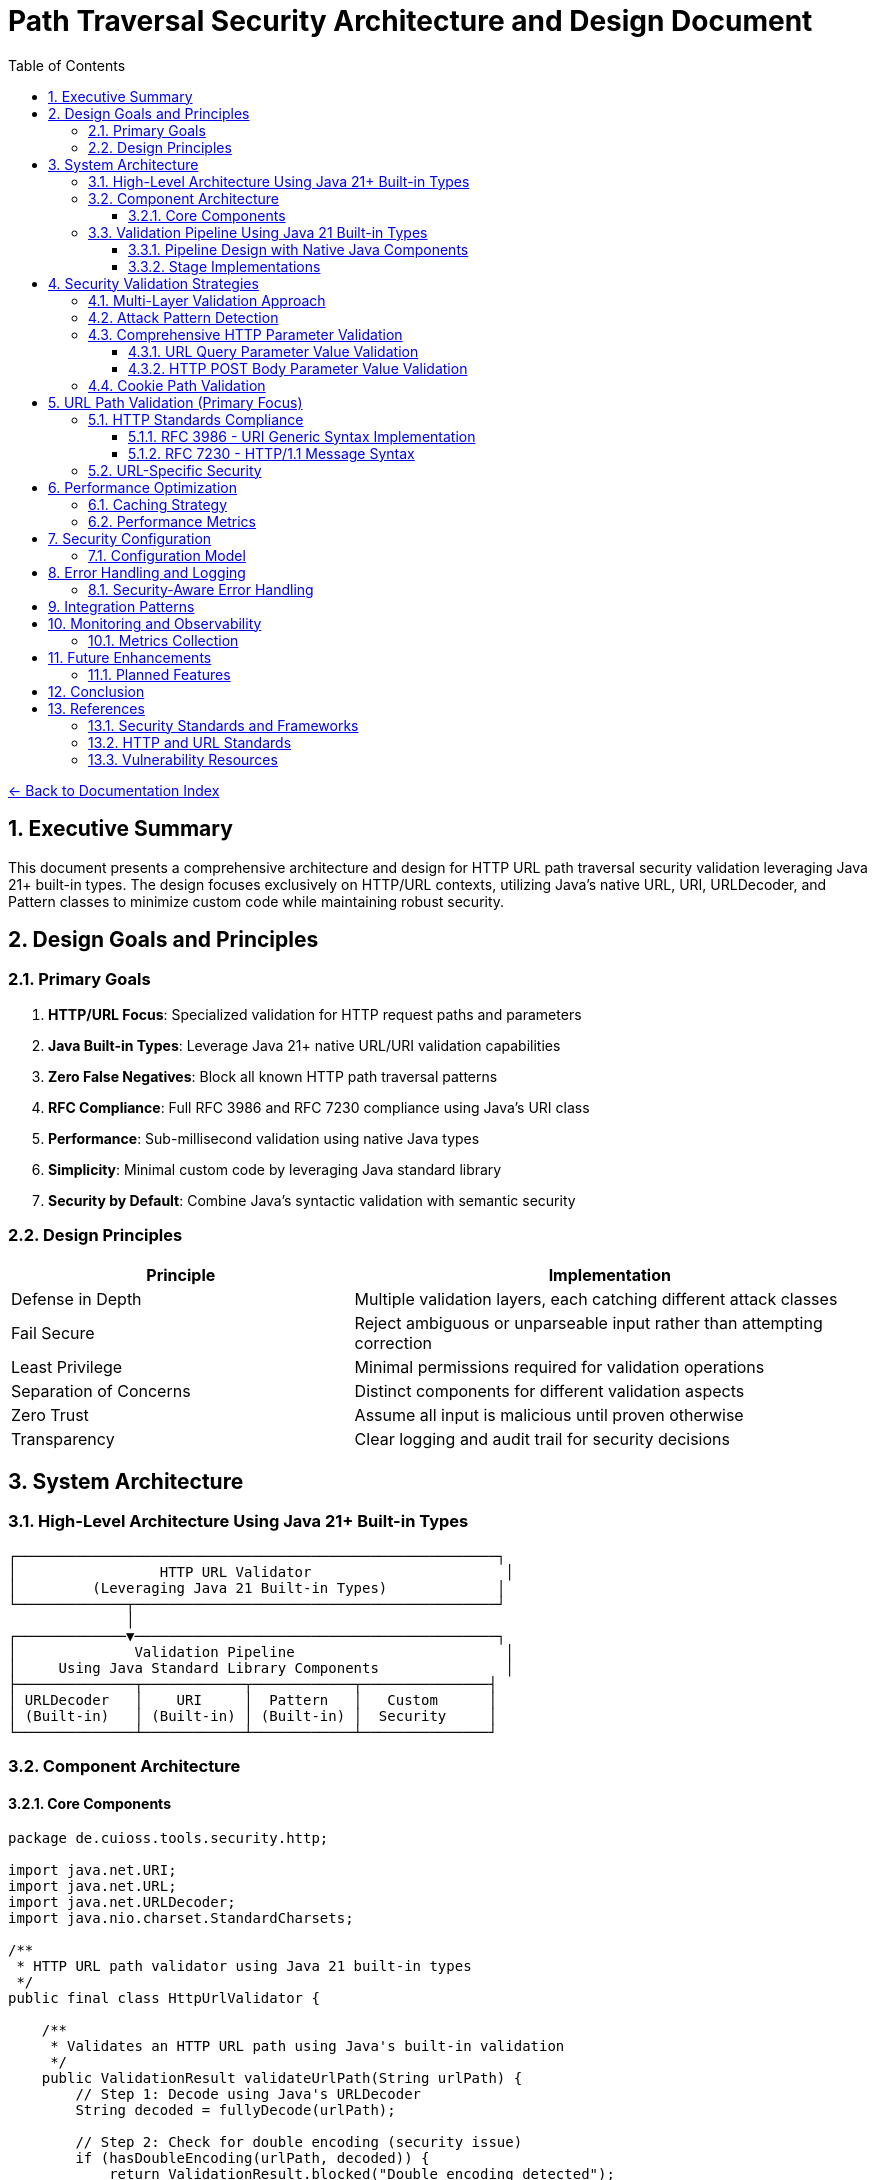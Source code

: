 = Path Traversal Security Architecture and Design Document
:toc: left
:toclevels: 3
:sectnums:
:icons: font

link:README.adoc[← Back to Documentation Index]

== Executive Summary

This document presents a comprehensive architecture and design for HTTP URL path traversal security validation leveraging Java 21+ built-in types. The design focuses exclusively on HTTP/URL contexts, utilizing Java's native URL, URI, URLDecoder, and Pattern classes to minimize custom code while maintaining robust security.

== Design Goals and Principles

=== Primary Goals

1. **HTTP/URL Focus**: Specialized validation for HTTP request paths and parameters
2. **Java Built-in Types**: Leverage Java 21+ native URL/URI validation capabilities
3. **Zero False Negatives**: Block all known HTTP path traversal patterns
4. **RFC Compliance**: Full RFC 3986 and RFC 7230 compliance using Java's URI class
5. **Performance**: Sub-millisecond validation using native Java types
6. **Simplicity**: Minimal custom code by leveraging Java standard library
7. **Security by Default**: Combine Java's syntactic validation with semantic security

=== Design Principles

[cols="2,3"]
|===
|Principle |Implementation

|Defense in Depth
|Multiple validation layers, each catching different attack classes

|Fail Secure
|Reject ambiguous or unparseable input rather than attempting correction

|Least Privilege
|Minimal permissions required for validation operations

|Separation of Concerns
|Distinct components for different validation aspects

|Zero Trust
|Assume all input is malicious until proven otherwise

|Transparency
|Clear logging and audit trail for security decisions

|===

== System Architecture

=== High-Level Architecture Using Java 21+ Built-in Types

```
┌─────────────────────────────────────────────────────────┐
│                 HTTP URL Validator                       │
│         (Leveraging Java 21 Built-in Types)             │
└─────────────┬───────────────────────────────────────────┘
              │
┌─────────────▼───────────────────────────────────────────┐
│              Validation Pipeline                         │
│     Using Java Standard Library Components               │
├──────────────┬────────────┬────────────┬───────────────┤
│ URLDecoder   │    URI     │  Pattern   │   Custom      │
│ (Built-in)   │ (Built-in) │ (Built-in) │  Security     │
└──────────────┴────────────┴────────────┴───────────────┘
```

=== Component Architecture

==== Core Components

```java
package de.cuioss.tools.security.http;

import java.net.URI;
import java.net.URL;
import java.net.URLDecoder;
import java.nio.charset.StandardCharsets;

/**
 * HTTP URL path validator using Java 21 built-in types
 */
public final class HttpUrlValidator {
    
    /**
     * Validates an HTTP URL path using Java's built-in validation
     */
    public ValidationResult validateUrlPath(String urlPath) {
        // Step 1: Decode using Java's URLDecoder
        String decoded = fullyDecode(urlPath);
        
        // Step 2: Check for double encoding (security issue)
        if (hasDoubleEncoding(urlPath, decoded)) {
            return ValidationResult.blocked("Double encoding detected");
        }
        
        // Step 3: Use Java's URI for RFC 3986 validation and normalization
        try {
            URI uri = new URI(null, null, decoded, null);
            String normalized = uri.normalize().getPath();
            
            // Step 4: Check if normalization revealed traversal
            if (normalized != null && !normalized.equals(decoded)) {
                if (normalized.contains("..")) {
                    return ValidationResult.blocked("Path traversal detected after normalization");
                }
            }
            
            // Step 5: Use Java 21 pattern matching for additional checks
            return switch (decoded) {
                case String s when s.contains("..") -> 
                    ValidationResult.blocked("Direct traversal pattern");
                case String s when s.contains("./") -> 
                    ValidationResult.blocked("Current directory reference");
                case String s when s.contains("//") -> 
                    ValidationResult.blocked("Double slash pattern");
                case String s when s.matches(".*[\\x00-\\x1f].*") -> 
                    ValidationResult.blocked("Control characters detected");
                default -> ValidationResult.allowed();
            };
            
        } catch (URISyntaxException e) {
            return ValidationResult.blocked("Invalid URI syntax: " + e.getMessage());
        }
    }
    
    private String fullyDecode(String input) {
        String decoded = input;
        String previous;
        int iterations = 0;
        
        do {
            previous = decoded;
            try {
                decoded = URLDecoder.decode(decoded, StandardCharsets.UTF_8);
            } catch (IllegalArgumentException e) {
                // Invalid encoding, return current state
                break;
            }
            iterations++;
        } while (!decoded.equals(previous) && iterations < 10);
        
        return decoded;
    }
    
    private boolean hasDoubleEncoding(String original, String decoded) {
        try {
            String doubleDecoded = URLDecoder.decode(decoded, StandardCharsets.UTF_8);
            return !decoded.equals(doubleDecoded);
        } catch (IllegalArgumentException e) {
            return false;
        }
    }
}
```

=== Validation Pipeline Using Java 21 Built-in Types

==== Pipeline Design with Native Java Components

```java
import java.net.URI;
import java.net.URLDecoder;
import java.nio.charset.StandardCharsets;
import java.util.regex.Pattern;

/**
 * HTTP validation pipeline leveraging Java 21 features
 */
public class HttpValidationPipeline {
    
    // Java 21 Pattern for attack detection
    private static final Pattern TRAVERSAL_PATTERN = Pattern.compile(
        "(\\.\\./)|(%2e%2e%2f)|(%252e%252e%252f)|(\\.\\.\\\\)|" +
        "(%5c%2e%2e%5c)|(%255c%252e%252e%255c)",
        Pattern.CASE_INSENSITIVE
    );
    
    public sealed interface ValidationResult 
        permits ValidationResult.Allowed, ValidationResult.Blocked {
        
        record Allowed() implements ValidationResult {}
        record Blocked(String reason) implements ValidationResult {}
    }
    
    public ValidationResult validate(String urlPath) {
        // Stage 1: URL Decoding with Java's URLDecoder
        var decoded = decodeUrl(urlPath);
        if (decoded.isBlocked()) return decoded;
        
        // Stage 2: URI Normalization with Java's URI class
        var normalized = normalizeUri(decoded.value());
        if (normalized.isBlocked()) return normalized;
        
        // Stage 3: Pattern-based validation using Java regex
        var validated = validatePatterns(normalized.value());
        if (validated.isBlocked()) return validated;
        
        // Stage 4: Semantic validation
        return validateSemantics(validated.value());
    }
    
    private DecodingResult decodeUrl(String input) {
        try {
            String decoded = URLDecoder.decode(input, StandardCharsets.UTF_8);
            
            // Check for double encoding
            String doubleDecoded = URLDecoder.decode(decoded, StandardCharsets.UTF_8);
            if (!decoded.equals(doubleDecoded)) {
                return new DecodingResult.Failed("Double encoding detected");
            }
            
            return new DecodingResult.Success(decoded);
        } catch (IllegalArgumentException e) {
            return new DecodingResult.Failed("Invalid URL encoding");
        }
    }
    
    private NormalizationResult normalizeUri(String path) {
        try {
            URI uri = new URI(null, null, path, null);
            String normalized = uri.normalize().getPath();
            
            if (normalized == null) {
                return new NormalizationResult.Failed("Invalid path");
            }
            
            // Check if normalization changed the path (potential traversal)
            if (!normalized.equals(path) && normalized.contains("..")) {
                return new NormalizationResult.Failed("Path traversal via normalization");
            }
            
            return new NormalizationResult.Success(normalized);
        } catch (URISyntaxException e) {
            return new NormalizationResult.Failed("Invalid URI syntax");
        }
    }
    
    private ValidationResult validatePatterns(String path) {
        if (TRAVERSAL_PATTERN.matcher(path).find()) {
            return new ValidationResult.Blocked("Traversal pattern detected");
        }
        return new ValidationResult.Allowed();
    }
    
    private ValidationResult validateSemantics(String path) {
        // Java 21 pattern matching switch
        return switch (path) {
            case String s when s.startsWith("/admin") -> 
                new ValidationResult.Blocked("Admin path access denied");
            case String s when s.contains("WEB-INF") -> 
                new ValidationResult.Blocked("Protected directory access");
            case String s when s.contains("META-INF") -> 
                new ValidationResult.Blocked("Protected directory access");
            default -> new ValidationResult.Allowed();
        };
    }
    
    // Java 21 sealed classes for type-safe results
    private sealed interface DecodingResult {
        record Success(String value) implements DecodingResult {
            ValidationResult.Blocked isBlocked() { return null; }
        }
        record Failed(String reason) implements DecodingResult {
            ValidationResult.Blocked isBlocked() { 
                return new ValidationResult.Blocked(reason); 
            }
        }
    }
    
    private sealed interface NormalizationResult {
        record Success(String value) implements NormalizationResult {
            ValidationResult.Blocked isBlocked() { return null; }
        }
        record Failed(String reason) implements NormalizationResult {
            ValidationResult.Blocked isBlocked() { 
                return new ValidationResult.Blocked(reason); 
            }
        }
    }
}
```

==== Stage Implementations

```java
/**
 * Decoding stage - handles all encoding schemes
 */
public class DecodingStage implements ValidationStage {
    
    private final List<Decoder> decoders = Arrays.asList(
        new URLDecoder(),
        new UnicodeDecoder(),
        new HTMLEntityDecoder(),
        new Base64Decoder(),
        new DoubleEncodingDecoder()
    );
    
    @Override
    public StageResult process(ValidationData data) {
        String path = data.getPath();
        
        for (Decoder decoder : decoders) {
            if (decoder.canDecode(path)) {
                path = decoder.decode(path);
                data.addDecodingStep(decoder.getName());
            }
        }
        
        // Check for remaining encoding
        if (hasRemainingEncoding(path)) {
            return StageResult.blocked("Undecodeable content detected");
        }
        
        return StageResult.proceed(data.withPath(path));
    }
}

/**
 * Normalization stage - platform-aware path normalization
 */
public class NormalizationStage implements ValidationStage {
    
    @Override
    public StageResult process(ValidationData data) {
        String normalized = normalizePath(data.getPath(), data.getPlatform());
        
        // Detect normalization bypass attempts
        if (isNormalizationBypass(data.getPath(), normalized)) {
            return StageResult.blocked("Normalization bypass detected");
        }
        
        return StageResult.proceed(data.withPath(normalized));
    }
    
    private String normalizePath(String path, Platform platform) {
        // Platform-specific normalization
        return platform.getNormalizer().normalize(path);
    }
}
```

== Security Validation Strategies

=== Multi-Layer Validation Approach

```java
public class ValidationEngine {
    
    private final List<Validator> validators = Arrays.asList(
        new BlacklistValidator(),      // Known attack patterns
        new WhitelistValidator(),      // Allowed patterns only
        new ContainmentValidator(),    // Path containment checks
        new CanonicalValidator(),      // Canonical path validation
        new SemanticValidator()        // Context-aware validation
    );
    
    public ValidationResult validate(ValidationContext context) {
        for (Validator validator : validators) {
            if (validator.appliesTo(context)) {
                ValidationResult result = validator.validate(context);
                if (result.isBlocked()) {
                    return result;
                }
            }
        }
        return ValidationResult.allowed();
    }
}
```

=== Attack Pattern Detection

```java
public class AttackPatternDetector {
    
    private final PatternMatcher patterns;
    
    public AttackPatternDetector() {
        this.patterns = new PatternMatcher();
        loadCVEPatterns();
        loadOWASPPatterns();
        loadCustomPatterns();
    }
    
    public boolean detectAttack(String path) {
        // Direct pattern matching
        if (patterns.matches(path)) {
            return true;
        }
        
        // Semantic analysis
        if (hasTraversalSemantics(path)) {
            return true;
        }
        
        // Anomaly detection
        if (isAnomalous(path)) {
            return true;
        }
        
        return false;
    }
    
    private void loadCVEPatterns() {
        // Load patterns from CVE database
        patterns.addPattern("CVE-2021-29425", "//../*");
        patterns.addPattern("CVE-2023-32235", "*%2F..%2F..%2F*");
        patterns.addPattern("CVE-2023-50164", "../../WEB-INF/*");
        // ... more CVE patterns
    }
}
```


=== Comprehensive HTTP Parameter Validation

==== URL Query Parameter Value Validation

```java
public class URLParameterValueValidator {
    
    // RFC 3986 query component validation with comprehensive checks
    public ValidationResult validateQueryParameter(String name, String value) {
        // 1. Validate parameter name (RFC 7230 token)
        if (!isValidParameterName(name)) {
            return ValidationResult.blocked("Invalid parameter name: " + name);
        }
        
        // 2. Check raw value for suspicious patterns before decoding
        if (hasDoubleEncoding(value)) {
            return ValidationResult.blocked("Double encoding detected in: " + name);
        }
        
        // 3. Fully decode the parameter value
        String decoded = fullyDecode(value);
        
        // 4. Validate based on parameter context
        if (isURLParameter(name)) {
            return validateURLValue(name, decoded);
        } else if (isNumericParameter(name)) {
            return validateNumericValue(name, decoded);
        }
        
        // 5. Generic validation for all parameters
        return validateGenericValue(name, decoded);
    }
    
    private ValidationResult validateGenericValue(String name, String value) {
        // Path traversal patterns
        if (containsPathTraversal(value)) {
            return ValidationResult.blocked("Path traversal in: " + name);
        }
        
        // Null byte injection
        if (value.contains("\0")) {
            return ValidationResult.blocked("Null byte in: " + name);
        }
        
        return ValidationResult.allowed();
    }
    
    private ValidationResult validateURLValue(String name, String value) {
        // Check for javascript: protocol
        if (value.toLowerCase().startsWith("javascript:")) {
            return ValidationResult.blocked("JavaScript protocol in: " + name);
        }
        
        // Check for data: protocol (potential XSS)
        if (value.toLowerCase().startsWith("data:")) {
            return ValidationResult.blocked("Data protocol in: " + name);
        }
        
        // Validate URL format
        try {
            URL url = new URL(value);
            // Check for non-HTTP protocols
            String protocol = url.getProtocol();
            if (!"http".equalsIgnoreCase(protocol) && !"https".equalsIgnoreCase(protocol)) {
                return ValidationResult.blocked("Only HTTP/HTTPS protocols allowed: " + name);
            }
        } catch (MalformedURLException e) {
            return ValidationResult.blocked("Invalid URL format: " + name);
        }
        
        return ValidationResult.allowed();
    }
    
    private boolean isValidParameterName(String name) {
        // RFC 7230 token characters
        return name.matches("^[a-zA-Z0-9!#$%&'*+\\-.^_`|~]+$");
    }
    
    private String fullyDecode(String value) {
        String decoded = value;
        String previous;
        int iterations = 0;
        
        do {
            previous = decoded;
            try {
                decoded = URLDecoder.decode(decoded, StandardCharsets.UTF_8);
            } catch (IllegalArgumentException e) {
                break;
            }
            iterations++;
        } while (!decoded.equals(previous) && iterations < 10);
        
        return decoded;
    }
}
```

==== HTTP POST Body Parameter Value Validation

```java
public class BodyParameterValueValidator {
    
    // Content-Type specific validation
    public ValidationResult validateBodyParameter(String contentType, String name, String value) {
        switch (contentType.toLowerCase()) {
            case "application/x-www-form-urlencoded":
                return validateFormEncodedValue(name, value);
            case "application/json":
                return validateJsonValue(name, value);
            case "multipart/form-data":
                return validateMultipartValue(name, value);
            case "application/xml":
            case "text/xml":
                return validateXmlValue(name, value);
            default:
                return validateGenericValue(name, value);
        }
    }
    
    private ValidationResult validateFormEncodedValue(String name, String value) {
        // URL decode the value
        String decoded = URLDecoder.decode(value, StandardCharsets.UTF_8);
        
        // Check for path traversal
        if (containsPathTraversal(decoded)) {
            return ValidationResult.blocked("Path traversal in form field: " + name);
        }
        
        // Check length limits
        if (decoded.length() > MAX_FORM_FIELD_LENGTH) {
            return ValidationResult.blocked("Form field too long: " + name);
        }
        
        // Check for SQL injection patterns
        if (containsSQLInjection(decoded)) {
            return ValidationResult.blocked("SQL injection pattern in: " + name);
        }
        
        return ValidationResult.allowed();
    }
    
    private ValidationResult validateJsonValue(String name, String value) {
        // Check for JSON injection attacks
        if (value.contains("$where") || value.contains("$regex")) {
            return ValidationResult.blocked("NoSQL injection pattern in: " + name);
        }
        
        // Validate string values for path traversal
        if (containsPathTraversal(value)) {
            return ValidationResult.blocked("Path traversal in JSON: " + name);
        }
        
        // Check for prototype pollution
        if (name.equals("__proto__") || name.equals("constructor") || name.equals("prototype")) {
            return ValidationResult.blocked("Prototype pollution attempt: " + name);
        }
        
        return ValidationResult.allowed();
    }
    
    private ValidationResult validateMultipartValue(String name, String value) {
        // Validate Content-Disposition filename parameter
        if (name.equals("filename")) {
            // Check for path traversal patterns in filename
            if (value.contains("..") || value.contains("/") || value.contains("\\")) {
                return ValidationResult.blocked("Path traversal in filename parameter");
            }
            
            // Check for null bytes
            if (value.contains("\0")) {
                return ValidationResult.blocked("Null byte in filename");
            }
        }
        
        return ValidationResult.allowed();
    }
}
```

=== Cookie Path Validation

```java
public class CookiePathValidator {
    
    // RFC 6265 - HTTP State Management
    public ValidationResult validateCookiePath(String path) {
        // RFC 6265 Section 5.1.4 - Paths
        if (!path.startsWith("/")) {
            return ValidationResult.blocked("Cookie path must start with /");
        }
        
        // Check for path traversal in cookie paths
        if (containsPathTraversal(path)) {
            return ValidationResult.blocked("Path traversal in cookie path");
        }
        
        return ValidationResult.allowed();
    }
}
```

== URL Path Validation (Primary Focus)

=== HTTP Standards Compliance

==== RFC 3986 - URI Generic Syntax Implementation

```java
public class RFC3986Validator {
    
    // RFC 3986 Section 2.2 - Reserved Characters
    private static final String RESERVED = ":/?#[]@!$&'()*+,;=";
    private static final String UNRESERVED = "ABCDEFGHIJKLMNOPQRSTUVWXYZabcdefghijklmnopqrstuvwxyz0123456789-._~";
    
    public boolean isValidURIPath(String path) {
        // RFC 3986 Section 3.3 - Path validation
        for (char c : path.toCharArray()) {
            if (!isUnreserved(c) && !isReserved(c) && !isPercentEncoded(path, c)) {
                return false;
            }
        }
        return true;
    }
    
    private boolean isPercentEncoded(String path, char c) {
        // RFC 3986 Section 2.1 - Percent-Encoding
        return c == '%' && isHexDigit(path.charAt(path.indexOf(c) + 1)) 
                        && isHexDigit(path.charAt(path.indexOf(c) + 2));
    }
}
```

==== RFC 7230 - HTTP/1.1 Message Syntax

```java
public class RFC7230Validator {
    
    // RFC 7230 Section 3.2 - Header Field Structure
    private static final Pattern TOKEN = Pattern.compile("^[!#$%&'*+\\-.0-9A-Z^_`a-z|~]+$");
    
    // RFC 7230 Section 5.3 - Request Target
    public ValidationResult validateRequestTarget(String target) {
        // origin-form = absolute-path [ "?" query ]
        if (target.startsWith("/")) {
            return validateOriginForm(target);
        }
        // absolute-form = absolute-URI
        else if (target.matches("^https?://.*")) {
            return validateAbsoluteForm(target);
        }
        return ValidationResult.blocked("Invalid request target format");
    }
    
    public boolean isValidHeaderName(String name) {
        return TOKEN.matcher(name).matches();
    }
}
```

=== URL-Specific Security

```java
public class URLPathSecurityValidator {
    
    public ValidationResult validateURLPath(String urlPath) {
        // Decode URL encoding
        String decoded = fullyDecode(urlPath);
        
        // Check for double encoding
        if (hasDoubleEncoding(urlPath)) {
            return ValidationResult.blocked("Double encoding detected");
        }
        
        // Validate URL path components
        String[] segments = decoded.split("/");
        for (String segment : segments) {
            if (isTraversalSegment(segment)) {
                return ValidationResult.blocked("Path traversal in URL");
            }
        }
        
        // Check for URL-specific attacks
        if (hasURLAttackPattern(decoded)) {
            return ValidationResult.blocked("URL attack pattern detected");
        }
        
        return ValidationResult.allowed();
    }
    
    private String fullyDecode(String url) {
        String decoded = url;
        String previous;
        
        do {
            previous = decoded;
            decoded = URLDecoder.decode(decoded, StandardCharsets.UTF_8);
        } while (!decoded.equals(previous));
        
        return decoded;
    }
}
```

== Performance Optimization

=== Caching Strategy

```java
public class ValidationCache {
    
    private final Cache<String, ValidationResult> cache;
    private final BloomFilter<String> knownMalicious;
    
    public ValidationCache() {
        this.cache = CacheBuilder.newBuilder()
            .maximumSize(10000)
            .expireAfterWrite(1, TimeUnit.HOURS)
            .build();
            
        this.knownMalicious = BloomFilter.create(
            Funnels.stringFunnel(StandardCharsets.UTF_8),
            100000,
            0.01
        );
    }
    
    public Optional<ValidationResult> get(String path) {
        // Quick check for known malicious
        if (knownMalicious.mightContain(path)) {
            return Optional.of(ValidationResult.blocked("Known attack pattern"));
        }
        
        return Optional.ofNullable(cache.getIfPresent(path));
    }
    
    public void put(String path, ValidationResult result) {
        cache.put(path, result);
        
        if (result.isBlocked()) {
            knownMalicious.put(path);
        }
    }
}
```

=== Performance Metrics

```java
public class PerformanceMonitor {
    
    private final MeterRegistry registry;
    
    public PerformanceMonitor(MeterRegistry registry) {
        this.registry = registry;
    }
    
    public <T> T measure(String operation, Supplier<T> task) {
        return Timer.Sample
            .start(registry)
            .stop(registry.timer("path.validation", "operation", operation))
            .recordCallable(task);
    }
    
    public void recordValidation(ValidationContext context, long duration) {
        registry.timer("path.validation.duration",
            "type", context.getType().name(),
            "result", context.getResult().name()
        ).record(duration, TimeUnit.NANOSECONDS);
        
        registry.counter("path.validation.count",
            "type", context.getType().name()
        ).increment();
    }
}
```

== Security Configuration

=== Configuration Model

```java
@ConfigurationProperties(prefix = "security.path")
public class PathSecurityConfiguration {
    
    /**
     * Validation strictness level
     */
    private StrictnessLevel strictness = StrictnessLevel.HIGH;
    
    /**
     * Allowed content types for multipart uploads
     */
    private Set<String> allowedContentTypes = Set.of(
        "text/plain", "application/json", "application/xml"
    );
    
    /**
     * Maximum path length
     */
    private int maxPathLength = 4096;
    
    /**
     * Enable caching
     */
    private boolean cachingEnabled = true;
    
    /**
     * Custom validation rules
     */
    private List<CustomRule> customRules = new ArrayList<>();
    
    /**
     * HTTP-specific settings
     */
    private HttpSettings httpSettings = new HttpSettings();
    
    public enum StrictnessLevel {
        LOW,      // Basic validation only
        MEDIUM,   // Standard validation
        HIGH,     // Strict validation (default)
        PARANOID  // Maximum security, may block legitimate paths
    }
}
```

== Error Handling and Logging

=== Security-Aware Error Handling

```java
public class SecurityErrorHandler {
    
    /**
     * Handle validation errors without information disclosure
     */
    public ErrorResponse handleError(ValidationException e) {
        // Log detailed error internally
        securityLogger.error("Validation failed", e);
        
        // Return generic error to client
        return ErrorResponse.builder()
            .code("INVALID_PATH")
            .message("The requested path is invalid")
            .build();
    }
    
    /**
     * Audit logging for security events
     */
    public void auditValidation(ValidationContext context, ValidationResult result) {
        AuditEvent event = AuditEvent.builder()
            .timestamp(Instant.now())
            .principal(context.getPrincipal())
            .action("PATH_VALIDATION")
            .resource(sanitizePath(context.getPath()))
            .result(result.isAllowed() ? "ALLOWED" : "BLOCKED")
            .reason(result.getReason())
            .build();
            
        auditLogger.log(event);
    }
}
```

== Integration Patterns


== Monitoring and Observability

=== Metrics Collection

```java
@Component
public class PathSecurityMetrics {
    
    private final MeterRegistry registry;
    
    public void recordValidation(ValidationMetrics metrics) {
        // Record validation counts
        registry.counter("path.validation.total",
            "type", metrics.getType(),
            "result", metrics.getResult()
        ).increment();
        
        // Record performance metrics
        registry.timer("path.validation.duration",
            "type", metrics.getType()
        ).record(metrics.getDuration());
        
        // Record attack detection
        if (metrics.isAttackDetected()) {
            registry.counter("path.validation.attacks",
                "pattern", metrics.getAttackPattern()
            ).increment();
        }
    }
    
    public void exportMetrics() {
        // Prometheus format
        String metrics = registry.scrape();
        
        // Custom format for security dashboard
        SecurityMetrics securityMetrics = SecurityMetrics.builder()
            .totalValidations(getTotalValidations())
            .blockedAttempts(getBlockedAttempts())
            .averageLatency(getAverageLatency())
            .topAttackPatterns(getTopAttackPatterns())
            .build();
    }
}
```

== Future Enhancements

=== Planned Features

1. **Machine Learning Integration**
   - Anomaly detection for zero-day patterns
   - Adaptive threat modeling
   - Behavioral analysis

2. **Cloud-Native Support**
   - S3/Azure Blob/GCS path validation
   - Serverless function path security
   - Container registry path validation

3. **Advanced Threat Intelligence**
   - Real-time CVE feed integration
   - Threat intelligence platform integration
   - Automated pattern updates

4. **Formal Verification**
   - Mathematical proof of security properties
   - Model checking for validation logic
   - Automated security proof generation

== Conclusion

This architecture provides a comprehensive, extensible, and performant solution for path traversal security that addresses the limitations found in existing libraries while incorporating lessons learned from real-world vulnerabilities. The design's modular nature allows for easy extension and adaptation to new threats while maintaining backward compatibility through migration adapters.

== References

=== Security Standards and Frameworks

* link:https://owasp.org/www-project-application-security-verification-standard/[OWASP Application Security Architecture Guide]
* link:https://www.nist.gov/cyberframework[NIST Cybersecurity Framework]
* link:https://www.iso.org/standard/44378.html[ISO/IEC 27034 - Application Security]
* link:https://www.commoncriteriaportal.org/[Common Criteria for Information Technology Security Evaluation]
* link:https://attack.mitre.org/[MITRE ATT&CK Framework]
* link:https://csrc.nist.gov/publications/detail/sp/800-207/final[Zero Trust Architecture (NIST SP 800-207)]

=== HTTP and URL Standards

* link:https://www.rfc-editor.org/rfc/rfc3986[RFC 3986 - Uniform Resource Identifier (URI): Generic Syntax]
* link:https://www.rfc-editor.org/rfc/rfc7230[RFC 7230 - Hypertext Transfer Protocol (HTTP/1.1): Message Syntax and Routing]
* link:https://www.rfc-editor.org/rfc/rfc6265[RFC 6265 - HTTP State Management Mechanism]
* link:https://www.rfc-editor.org/rfc/rfc8941[RFC 8941 - Structured Field Values for HTTP]
* link:https://www.rfc-editor.org/rfc/rfc3987[RFC 3987 - Internationalized Resource Identifiers (IRIs)]

=== Vulnerability Resources

* link:https://cwe.mitre.org/data/definitions/22.html[CWE-22: Improper Limitation of a Pathname to a Restricted Directory]
* link:https://nvd.nist.gov/[National Vulnerability Database]
* link:https://www.first.org/cvss/[Common Vulnerability Scoring System (CVSS)]

_Document generated: 2025-01-06_
_Comprehensive architecture for unified path traversal security_